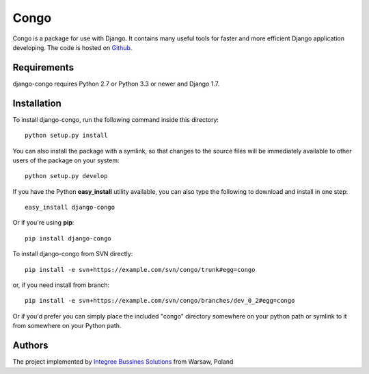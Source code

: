 Congo
=====

.. image:: https://img.shields.io/pypi/pyversions/django-congo.svg
    :target: https://pypi.python.org/pypi/django-congo/

.. image:: http://img.shields.io/pypi/v/django-congo.svg
    :target: https://pypi.python.org/pypi/django-congo/

.. image:: https://img.shields.io/badge/django-1.7%20or%20newer-green.svg
    :target: https://pypi.python.org/pypi/django-congo/

.. image:: https://img.shields.io/pypi/l/django-congo.svg
    :target: https://pypi.python.org/pypi/django-congo/

.. image:: https://img.shields.io/pypi/dm/django-congo.svg
    :target: https://pypi.python.org/pypi/django-congo/

Congo is a package for use with Django. It contains many useful tools for faster and more efficient Django application developing. The code is hosted on `Github <https://github.com/integree/django-congo>`_. 

Requirements
------------

django-congo requires Python 2.7 or Python 3.3 or newer and Django 1.7.

Installation
------------

To install django-congo, run the following command inside this directory::

    python setup.py install
    
You can also install the package with a symlink, so that changes to the source files will be immediately available to other users of the package on your system::

    python setup.py develop

If you have the Python **easy_install** utility available, you can also type 
the following to download and install in one step::

    easy_install django-congo

Or if you're using **pip**::

    pip install django-congo

To install django-congo from SVN directly::

    pip install -e svn+https://example.com/svn/congo/trunk#egg=congo
    
or, if you need install from branch::
    
    pip install -e svn+https://example.com/svn/congo/branches/dev_0_2#egg=congo

Or if you'd prefer you can simply place the included "congo" directory 
somewhere on your python path or symlink to it from somewhere on your Python path.

Authors
-------

The project implemented by `Integree Bussines Solutions <http://www.integree.eu>`_ from Warsaw, Poland